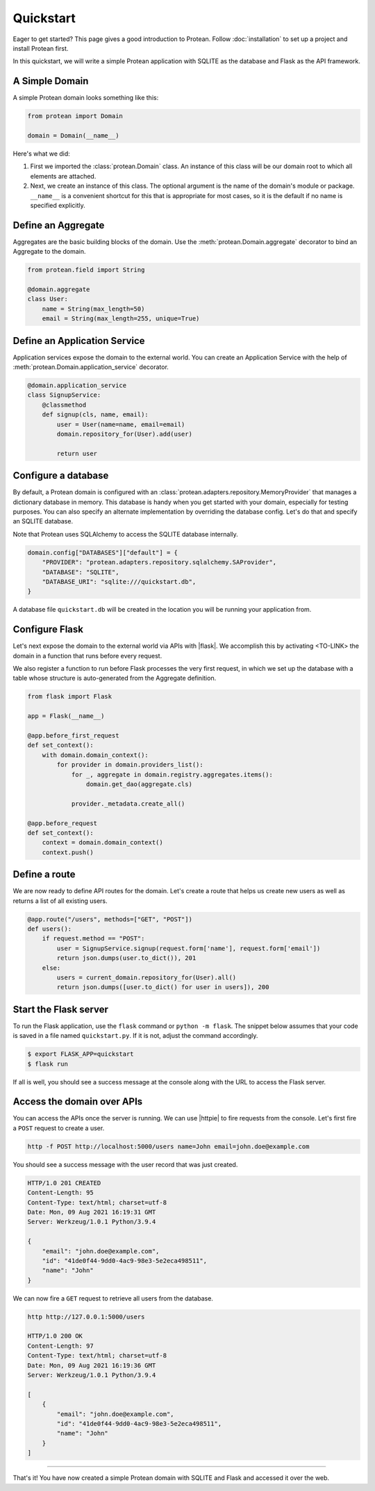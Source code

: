 Quickstart
==========

Eager to get started? This page gives a good introduction to Protean. Follow :doc:`installation` to set up a project and install Protean first.

In this quickstart, we will write a simple Protean application with SQLITE as the database and Flask as the API framework.

A Simple Domain
---------------

A simple Protean domain looks something like this:

.. code-block:: python

    from protean import Domain

    domain = Domain(__name__)

Here's what we did:

1. First we imported the :class:`protean.Domain` class. An instance of this class will be our domain root to which all elements are attached.
2. Next, we create an instance of this class. The optional argument is the name of the domain's module or package. ``__name__`` is a convenient shortcut for this that is appropriate for most cases, so it is the default if no name is specified explicitly.

Define an Aggregate
-------------------

Aggregates are the basic building blocks of the domain. Use the :meth:`protean.Domain.aggregate` decorator to bind an Aggregate to the domain.

.. code-block:: python

    from protean.field import String

    @domain.aggregate
    class User:
        name = String(max_length=50)
        email = String(max_length=255, unique=True)

Define an Application Service
-----------------------------

Application services expose the domain to the external world. You can create an Application Service with the help of :meth:`protean.Domain.application_service` decorator.

.. code-block:: python

    @domain.application_service
    class SignupService:
        @classmethod
        def signup(cls, name, email):
            user = User(name=name, email=email)
            domain.repository_for(User).add(user)

            return user

Configure a database
--------------------

By default, a Protean domain is configured with an :class:`protean.adapters.repository.MemoryProvider` that manages a dictionary database in memory. This database is handy when you get started with your domain, especially for testing purposes. You can also specify an alternate implementation by overriding the database config. Let's do that and specify an SQLITE database.

Note that Protean uses SQLAlchemy to access the SQLITE database internally.

.. code-block:: python

    domain.config["DATABASES"]["default"] = {
        "PROVIDER": "protean.adapters.repository.sqlalchemy.SAProvider",
        "DATABASE": "SQLITE",
        "DATABASE_URI": "sqlite:///quickstart.db",
    }

A database file ``quickstart.db`` will be created in the location you will be running your application from.

Configure Flask
---------------

Let's next expose the domain to the external world via APIs with |flask|. We accomplish this by activating <TO-LINK> the domain in a function that runs before every request.

We also register a function to run before Flask processes the very first request, in which we set up the database with a table whose structure is auto-generated from the Aggregate definition.

.. code-block:: python

    from flask import Flask

    app = Flask(__name__)

    @app.before_first_request
    def set_context():
        with domain.domain_context():
            for provider in domain.providers_list():
                for _, aggregate in domain.registry.aggregates.items():
                    domain.get_dao(aggregate.cls)

                provider._metadata.create_all()

    @app.before_request
    def set_context():
        context = domain.domain_context()
        context.push()

.. |flask| raw:: html

    <a href="https://flask.palletsprojects.com/" target="_blank">Flask</a>

Define a route
--------------

We are now ready to define API routes for the domain. Let's create a route that helps us create new users as well as returns a list of all existing users.

.. code-block:: python

    @app.route("/users", methods=["GET", "POST"])
    def users():
        if request.method == "POST":
            user = SignupService.signup(request.form['name'], request.form['email'])
            return json.dumps(user.to_dict()), 201
        else:
            users = current_domain.repository_for(User).all()
            return json.dumps([user.to_dict() for user in users]), 200

Start the Flask server
----------------------

To run the Flask application, use the ``flask`` command or ``python -m flask``. The snippet below assumes that your code is saved in a file named ``quickstart.py``. If it is not, adjust the command accordingly.

.. code-block:: shell

    $ export FLASK_APP=quickstart
    $ flask run

If all is well, you should see a success message at the console along with the URL to access the Flask server.

Access the domain over APIs
---------------------------

You can access the APIs once the server is running. We can use |httpie| to fire requests from the console. Let's first fire a ``POST`` request to create a user.

.. code-block:: shell

    http -f POST http://localhost:5000/users name=John email=john.doe@example.com

You should see a success message with the user record that was just created.

.. code-block:: shell

    HTTP/1.0 201 CREATED
    Content-Length: 95
    Content-Type: text/html; charset=utf-8
    Date: Mon, 09 Aug 2021 16:19:31 GMT
    Server: Werkzeug/1.0.1 Python/3.9.4

    {
        "email": "john.doe@example.com",
        "id": "41de0f44-9dd0-4ac9-98e3-5e2eca498511",
        "name": "John"
    }

We can now fire a ``GET`` request to retrieve all users from the database.

.. code-block:: shell

    http http://127.0.0.1:5000/users

    HTTP/1.0 200 OK
    Content-Length: 97
    Content-Type: text/html; charset=utf-8
    Date: Mon, 09 Aug 2021 16:19:36 GMT
    Server: Werkzeug/1.0.1 Python/3.9.4

    [
        {
            "email": "john.doe@example.com",
            "id": "41de0f44-9dd0-4ac9-98e3-5e2eca498511",
            "name": "John"
        }
    ]

.. |httpie| raw:: html

    <a href="https://httpie.io/" target="_blank">HTTPie</a>

--------------------

That's it! You have now created a simple Protean domain with SQLITE and Flask and accessed it over the web.
